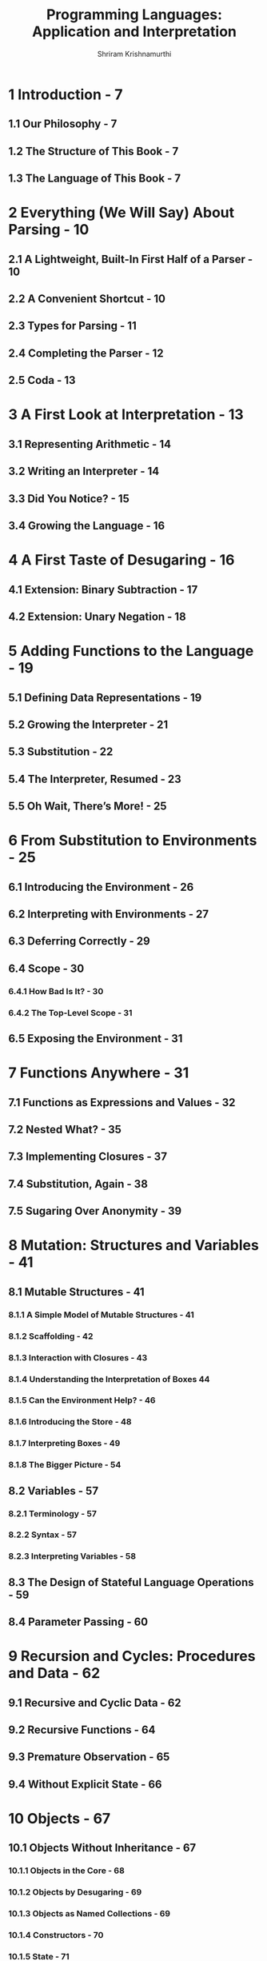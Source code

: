 #+TITLE: Programming Languages: Application and Interpretation
#+VERSION: 2017-04-14
#+AUTHOR: Shriram Krishnamurthi
#+STARTUP: entitiespretty

* 1 Introduction - 7
** 1.1 Our Philosophy - 7
** 1.2 The Structure of This Book - 7
** 1.3 The Language of This Book - 7

* 2 Everything (We Will Say) About Parsing - 10
** 2.1 A Lightweight, Built-In First Half of a Parser - 10
** 2.2 A Convenient Shortcut - 10
** 2.3 Types for Parsing - 11
** 2.4 Completing the Parser - 12
** 2.5 Coda - 13

* 3 A First Look at Interpretation - 13
** 3.1 Representing Arithmetic - 14
** 3.2 Writing an Interpreter - 14
** 3.3 Did You Notice? - 15
** 3.4 Growing the Language - 16

* 4 A First Taste of Desugaring - 16
** 4.1 Extension: Binary Subtraction - 17
** 4.2 Extension: Unary Negation - 18

* 5 Adding Functions to the Language - 19
** 5.1 Defining Data Representations - 19
** 5.2 Growing the Interpreter - 21
** 5.3 Substitution - 22
** 5.4 The Interpreter, Resumed - 23
** 5.5 Oh Wait, There’s More! - 25

* 6 From Substitution to Environments - 25
** 6.1 Introducing the Environment - 26
** 6.2 Interpreting with Environments - 27
** 6.3 Deferring Correctly - 29
** 6.4 Scope - 30
*** 6.4.1 How Bad Is It? - 30
*** 6.4.2 The Top-Level Scope - 31

** 6.5 Exposing the Environment - 31

* 7 Functions Anywhere - 31
** 7.1 Functions as Expressions and Values - 32
** 7.2 Nested What? - 35
** 7.3 Implementing Closures - 37
** 7.4 Substitution, Again - 38
** 7.5 Sugaring Over Anonymity - 39

* 8 Mutation: Structures and Variables - 41
** 8.1 Mutable Structures - 41
*** 8.1.1 A Simple Model of Mutable Structures - 41
*** 8.1.2 Scaffolding - 42
*** 8.1.3 Interaction with Closures - 43
*** 8.1.4 Understanding the Interpretation of Boxes  44
*** 8.1.5 Can the Environment Help? - 46
*** 8.1.6 Introducing the Store - 48
*** 8.1.7 Interpreting Boxes - 49
*** 8.1.8 The Bigger Picture - 54

** 8.2 Variables - 57
*** 8.2.1 Terminology - 57
*** 8.2.2 Syntax - 57
*** 8.2.3 Interpreting Variables - 58

** 8.3 The Design of Stateful Language Operations - 59
** 8.4 Parameter Passing - 60

* 9 Recursion and Cycles: Procedures and Data - 62
** 9.1 Recursive and Cyclic Data - 62
** 9.2 Recursive Functions - 64
** 9.3 Premature Observation - 65
** 9.4 Without Explicit State - 66

* 10 Objects - 67
** 10.1 Objects Without Inheritance - 67
*** 10.1.1 Objects in the Core - 68
*** 10.1.2 Objects by Desugaring - 69
*** 10.1.3 Objects as Named Collections - 69
*** 10.1.4 Constructors - 70
*** 10.1.5 State - 71
*** 10.1.6 Private Members - 71
*** 10.1.7 Static Members - 72
*** 10.1.8 Objects with Self-Reference - 72
*** 10.1.9 Dynamic Dispatch - 73

** 10.2 Member Access Design Space - 75
** 10.3 What (Goes In) Else? - 75
*** 10.3.1 Classes - 76
*** 10.3.2 Prototypes - 78
*** 10.3.3 Multiple Inheritance - 78
*** 10.3.4 Super-Duper! - 79
*** 10.3.5 Mixins and Traits - 79

* 11 Memory Management - 81
** 11.1 Garbage - 81
** 11.2 What is "Correct" Garbage Recovery? - 81
** 11.3 Manual Reclamation - 82
*** 11.3.1 The Cost of Fully-Manual Reclamation - 82
*** 11.3.2 Reference Counting - 83

** 11.4 Automated Reclamation, or Garbage Collection - 84
*** 11.4.1 Overview - 84
*** 11.4.2 Truth and Provability - 84
*** 11.4.3 Central Assumptions - 85

** 11.5 Convervative Garbage Collection - 86
** 11.6 Precise Garbage Collection - 87

* 12 Representation Decisions - 87
** 12.1 Changing Representations - 87
** 12.2 Errors - 89
** 12.3 Changing Meaning - 89
** 12.4 One More Example - 90

* 13 Desugaring as a Language Feature - 90
** 13.1 A First Example - 91
** 13.2 Syntax Transformers as Functions - 92
** 13.3 Guards - 94
** 13.4 Or: A Simple Macro with Many Features - 95
*** 13.4.1 A First Attempt - 95
*** 13.4.2 Guarding Evaluation - 97
*** 13.4.3 Hygiene - 98

** 13.5 Identifier Capture - 99
** 13.6 Influence on Compiler Design - 101
** 13.7 Desugaring in Other Languages - 101 

* 14 Control Operations - 102
** 14.1 Control on the Web - 102
*** 14.1.1 Program Decomposition into Now and Later - 103
*** 14.1.2 A Partial Solution - 104
*** 14.1.3 Achieving Statelessness - 106
*** 14.1.4 Interaction with State - 107

** 14.2 Continuation-Passing Style - 109
*** 14.2.1 Implementation by Desugaring - 109
*** 14.2.2 Converting the Example - 114
*** 14.2.3 Implementation in the Core - 115

** 14.3 Generators - 117
*** 14.3.1 Design Variations - 117
*** 14.3.2 Implementing Generators - 118

** 14.4 Continuations and Stacks - 120
** 14.5 Tail Calls - 122
** 14.6 Continuations as a Language Feature - 123
*** 14.6.1 Presentation in the Language - 125
*** 14.6.2 Defining Generators - 125
*** 14.6.3 Defining Threads - 127
*** 14.6.4 Better Primitives for Web Programming - 130

* 15 Checking Program Invariants Statically: Types - 130
** 15.1 Types as Static Disciplines - 132
** 15.2 A Classical View of Types - 133
*** 15.2.1 A Simple Type Checker - 133
*** 15.2.2 Type-Checking Conditionals - 138
*** 15.2.3 Recursion in Code - 138
*** 15.2.4 Recursion in Data - 141
*** 15.2.5 Types, Time, and Space - 143
*** 15.2.6 Types and Mutation - 145
*** 15.2.7 The Central Theorem: Type Soundness - 145

** 15.3 Extensions to the Core - 147
*** 15.3.1 Explicit Parametric Polymorphism - 147
*** 15.3.2 Type Inference - 153
*** 15.3.3 Union Types - 163
*** 15.3.4 Nominal Versus Structural Systems - 168
*** 15.3.5 Intersection Types - 169
*** 15.3.6 Recursive Types - 170
*** 15.3.7 Subtyping - 171
*** 15.3.8 Object Types - 175

* 16 Checking Program Invariants Dynamically: Contracts - 177
** 16.1 Contracts as Predicates - 179
** 16.2 Tags, Types, and Observations on Values - 180
** 16.3 Higher-Order Contracts - 181
** 16.4 Syntactic Convenience - 185
** 16.5 Extending to Compound Data Structures - 186
** 16.6 More on Contracts and Observations - 187
** 16.7 Contracts and Mutation - 187
** 16.8 Combining Contracts - 188
** 16.9 Blame - 189

* 17 Alternate Application Semantics - 193
** 17.1 Lazy Application - 194
*** 17.1.1 A Lazy Application Example - 194
*** 17.1.2 What Are Values? - 195
*** 17.1.3 What Causes Evaluation? - 196
*** 17.1.4 An Interpreter - 197
*** 17.1.5 Laziness and Mutation - 199
*** 17.1.6 Caching Computation - 199

** 17.2 Reactive Application  - 199
*** 17.2.1 Motivating Example: A Timer - 200
*** 17.2.2 Callback Types are Four-Letter Words - 201
*** 17.2.3 The Alternative: Reactive Languages - 202
*** 17.2.4 Implementing Transparent Reactivity - 203

** 17.3 Backtracking Application - 205
*** 17.3.1 Searching for Satisfaction - 205
